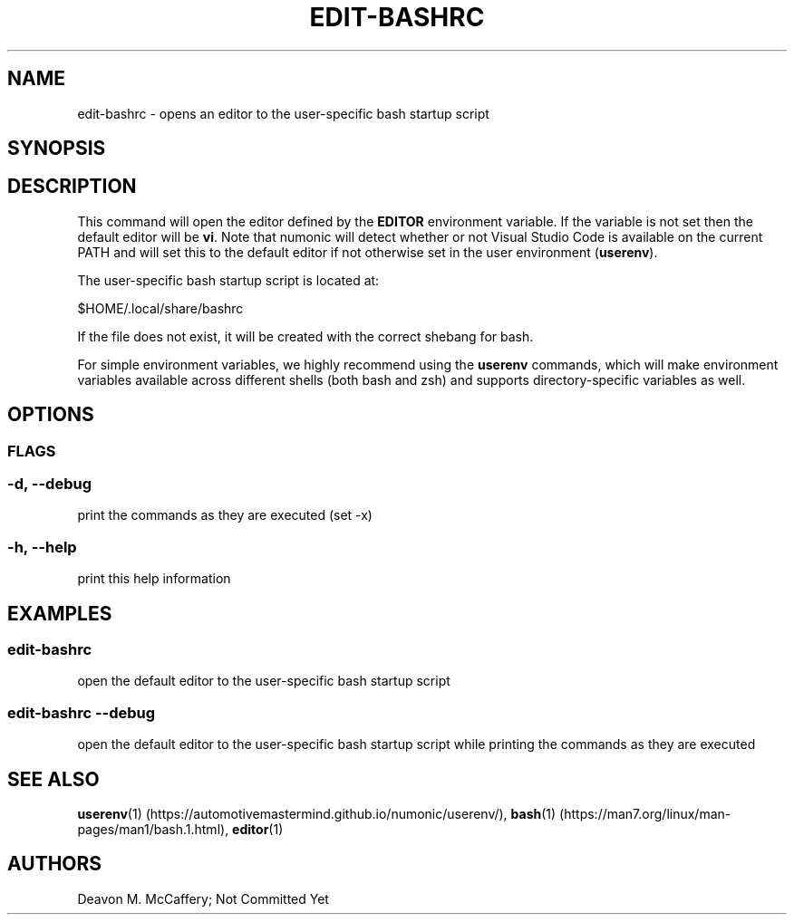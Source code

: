 .TH "EDIT-BASHRC" "1" "November 18, 2021" "Numonic v1.0.0" "Numonic Manual"
.nh \" Turn off hyphenation by default.
.SH NAME
.PP
edit-bashrc - opens an editor to the user-specific bash startup script
.SH SYNOPSIS
.SH DESCRIPTION
.PP
This command will open the editor defined by the \f[B]EDITOR\f[R] environment variable.
If the variable is not set then the default editor will be \f[B]vi\f[R].
Note that numonic will detect whether or not Visual Studio Code is available on the current PATH and will set this to
the default editor if not otherwise set in the user environment (\f[B]userenv\f[R]).
.PP
The user-specific bash startup script is located at:
.PP
$HOME/.local/share/bashrc
.PP
If the file does not exist, it will be created with the correct shebang for bash.
.PP
For simple environment variables, we highly recommend using the \f[B]userenv\f[R] commands, which will make environment
variables available across different shells (both bash and zsh) and supports directory-specific variables as well.
.SH OPTIONS
.SS FLAGS
.SS -d, --debug
.PP
print the commands as they are executed (set -x)
.SS -h, --help
.PP
print this help information
.SH EXAMPLES
.SS edit-bashrc
.PP
open the default editor to the user-specific bash startup script
.SS edit-bashrc --debug
.PP
open the default editor to the user-specific bash startup script while printing the commands as they are executed
.SH SEE ALSO
.PP
\f[B]userenv\f[R](1) (https://automotivemastermind.github.io/numonic/userenv/),
\f[B]bash\f[R](1) (https://man7.org/linux/man-pages/man1/bash.1.html), \f[B]editor\f[R](1)
.SH AUTHORS
Deavon M. McCaffery; Not Committed Yet
